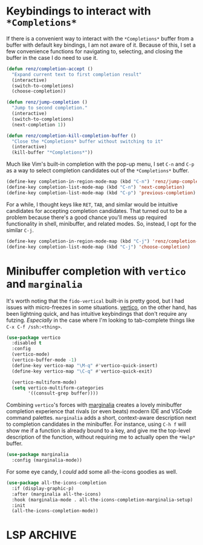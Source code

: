 * Keybindings to interact with ~*Completions*~
If there is a convenient way to interact with the ~*Completions*~ buffer from a
buffer with default key bindings, I am not aware of it.  Because of this, I set
a few convenience functions for navigating to, selecting, and closing the buffer
in the case I do need to use it.

#+begin_src emacs-lisp
(defun renz/completion-accept ()
  "Expand current text to first completion result"
  (interactive)
  (switch-to-completions)
  (choose-completion))

(defun renz/jump-completion ()
  "Jump to second completion."
  (interactive)
  (switch-to-completions)
  (next-completion 1))

(defun renz/completion-kill-completion-buffer ()
  "Close the *Completions* buffer without switching to it"
  (interactive)
  (kill-buffer "*Completions*"))
#+end_src

#+RESULTS:
: renz/completion-kill-completion-buffer

Much like Vim's built-in completion with the pop-up menu, I set =C-n= and =C-p= as a
way to select completion candidates out of the ~*Completions*~ buffer.

#+begin_src emacs-lisp
(define-key completion-in-region-mode-map (kbd "C-n") 'renz/jump-completion)
(define-key completion-list-mode-map (kbd "C-n") 'next-completion)
(define-key completion-list-mode-map (kbd "C-p") 'previous-completion)
#+end_src

#+RESULTS:
: previous-completion

For a while, I thought keys like =RET=, =TAB=, and similar would be intuitive
candidates for accepting completion candidates.  That turned out to be a problem
because there's a good chance you'll mess up required functionality in shell,
minibuffer, and related modes.  So, instead, I opt for the similar =C-j=.

#+begin_src emacs-lisp
(define-key completion-in-region-mode-map (kbd "C-j") 'renz/completion-accept)
(define-key completion-list-mode-map (kbd "C-j") 'choose-completion)
#+end_src

#+RESULTS:
: choose-completion


* Minibuffer completion with ~vertico~ and ~marginalia~
It's worth noting that the ~fido-vertical~ built-in is pretty good, but I had
issues with micro-freezes in some situations.  [[https://github.com/minad/vertico][vertico]], on the other hand, has
been lightning quick, and has intuitive keybindings that don't require any
futzing.  /Especially/ in the case where I'm looking to tab-complete things like
=C-x C-f /ssh:<thing>=.

#+begin_src emacs-lisp
(use-package vertico
  :disabled t
  :config
  (vertico-mode)
  (vertico-buffer-mode -1)
  (define-key vertico-map "\M-q" #'vertico-quick-insert)
  (define-key vertico-map "\C-q" #'vertico-quick-exit)

  (vertico-multiform-mode)
  (setq vertico-multiform-categories
        '((consult-grep buffer))))
#+end_src

#+RESULTS:

Combining ~vertico~'s forces with [[https://github.com/minad/marginalia][marginalia]] creates a lovely minibuffer
completion experience that rivals (or even beats) modern IDE and VSCode command
palettes.  ~marginalia~ adds a short, context-aware description next to completion
candidates in the minibuffer.  For instance, using ~C-h f~ will show me if a
function is already bound to a key, and give me the top-level description of the
function, without requiring me to actually open the ~*Help*~ buffer.

#+begin_src emacs-lisp
(use-package marginalia
  :config (marginalia-mode))
#+end_src

#+RESULTS:
: t

For some eye candy, I /could/ add some all-the-icons goodies as well.

#+begin_src emacs-lisp :tangle no
(use-package all-the-icons-completion
  :if (display-graphic-p)
  :after (marginalia all-the-icons)
  :hook (marginalia-mode . all-the-icons-completion-marginalia-setup)
  :init
  (all-the-icons-completion-mode))
#+end_src

#+RESULTS:

* LSP :ARCHIVE:

Another section that's totally obsolete, but kept in case I need references to it.  Since =eglot= will be a built-in package for future emacs, I'm going to stick to it.

#+begin_src emacs-lisp :tangle no :eval never
(require 'lsp-mode)

(setq lsp-keymap-prefix "s-p")
(lsp-register-client
    (make-lsp-client :new-connection (lsp-tramp-connection "pylsp")
                     :major-modes '(python-mode)
                     :remote? t
                     :server-id 'pylsp-remote))

(lsp-register-client
    (make-lsp-client :new-connection (lsp-tramp-connection '("pyright-langserver" "--stdio"))
                     :major-modes '(python-mode)
                     :remote? t
                     :server-id 'pyright-remote))

(defun lsp-tramp-connection (local-command &optional generate-error-file-fn)
    "Create LSP stdio connection named name.
LOCAL-COMMAND is either list of strings, string or function which
returns the command to execute."
    (defvar tramp-connection-properties)
    ;; Force a direct asynchronous process.
    (when (file-remote-p default-directory)
      (add-to-list 'tramp-connection-properties
                   (list (regexp-quote (file-remote-p default-directory))
                         "direct-async-process" t)))
    (list :connect (lambda (filter sentinel name environment-fn)
                     (let* ((final-command (lsp-resolve-final-function
                                            local-command))
                            (_stderr (or (when generate-error-file-fn
                                           (funcall generate-error-file-fn name))
                                         (format "/tmp/%s-%s-stderr" name
                                                 (cl-incf lsp--stderr-index))))
                            (process-name (generate-new-buffer-name name))
                            (process-environment
                             (lsp--compute-process-environment environment-fn))
                            (proc (make-process
                                   :name process-name
                                   :buffer (format "*%s*" process-name)
                                   :command final-command
                                   :connection-type 'pipe
                                   :coding 'no-conversion
                                   :noquery t
                                   :filter filter
                                   :sentinel sentinel
                                   :file-handler t)))
                       (cons proc proc)))
          :test? (lambda () (-> local-command lsp-resolve-final-function
                           lsp-server-present?))))

(setq lsp-completion-provider :none)

(defun renz/corfu-lsp-setup ()
  (setq-local completion-styles '(flex basic partial-completion emacs22)
              completion-category-defaults nil))

(add-hook 'lsp-mode-hook #'renz/corfu-lsp-setup)

#+end_src



** Displaying remote images
Leaving this one out for a while too, as I'm not yet sure how useful it will be.  Taken from a blog post related to an issue I had running remote python from a local Org file: http://kychoi.org/blog/2014/11/02/Org-Display-Inline-Remote-Images

#+begin_src emacs-lisp :tangle no
(defun org-display-inline-images (&optional include-linked refresh beg end)
  "Display inline images.

An inline image is a link which follows either of these
conventions:

  1. Its path is a file with an extension matching return value
     from `image-file-name-regexp' and it has no contents.

  2. Its description consists in a single link of the previous
     type.

When optional argument INCLUDE-LINKED is non-nil, also links with
a text description part will be inlined.  This can be nice for
a quick look at those images, but it does not reflect what
exported files will look like.

When optional argument REFRESH is non-nil, refresh existing
images between BEG and END.  This will create new image displays
only if necessary.  BEG and END default to the buffer
boundaries."
  (interactive "P")
  (when (display-graphic-p)
    (unless refresh
      (org-remove-inline-images)
      (when (fboundp 'clear-image-cache) (clear-image-cache)))
    (org-with-wide-buffer
     (goto-char (or beg (point-min)))
     (let ((case-fold-search t)
	   (file-extension-re (org-image-file-name-regexp)))
       (while (re-search-forward "[][]\\[\\(?:file\\|[./~]\\)" end t)
	 (let ((link (save-match-data (org-element-context))))
	   ;; Check if we're at an inline image.
	   (when (and (equal (org-element-property :type link) "file")
		      (or include-linked
			  (not (org-element-property :contents-begin link)))
		      (let ((parent (org-element-property :parent link)))
			(or (not (eq (org-element-type parent) 'link))
			    (not (cdr (org-element-contents parent)))))
		      (org-string-match-p file-extension-re
					  (org-element-property :path link)))
	     (let ((file (substitute-in-file-name (expand-file-name (org-element-property :path link)))))
	       (when (file-exists-p file)
		 (let ((width
			;; Apply `org-image-actual-width' specifications.
			(cond
			 ((not (image-type-available-p 'imagemagick)) nil)
			 ((eq org-image-actual-width t) nil)
			 ((listp org-image-actual-width)
			  (or
			   ;; First try to find a width among
			   ;; attributes associated to the paragraph
			   ;; containing link.
			   (let ((paragraph
				  (let ((e link))
				    (while (and (setq e (org-element-property
							 :parent e))
						(not (eq (org-element-type e)
							 'paragraph))))
				    e)))
			     (when paragraph
			       (save-excursion
				 (goto-char (org-element-property :begin paragraph))
				   (when
				       (re-search-forward
					"^[ \t]*#\\+attr_.*?: +.*?:width +\\(\\S-+\\)"
					(org-element-property
					 :post-affiliated paragraph)
					t)
				     (string-to-number (match-string 1))))))
			   ;; Otherwise, fall-back to provided number.
			   (car org-image-actual-width)))
			 ((numberp org-image-actual-width)
			  org-image-actual-width)))
		       (old (get-char-property-and-overlay
			     (org-element-property :begin link)
			     'org-image-overlay)))
		   (if (and (car-safe old) refresh)
		       (image-refresh (overlay-get (cdr old) 'display))
		     (let ((image
			    (create-image (if (org-file-remote-p file)
					      (let* ((tramp-tmpdir (concat
								    (if (featurep 'xemacs)
									(temp-directory)
								      temporary-file-directory)
								    "/tramp"
								    (file-name-directory (expand-file-name file))))
						     (newname (concat
							       tramp-tmpdir
							       (file-name-nondirectory (expand-file-name file)))))
						(make-directory tramp-tmpdir t)
						(if (file-newer-than-file-p file newname)
						    (copy-file file newname t t))
						newname)
					    file)
					  (and width 'imagemagick)
					  nil
					  :width width)))
		       (when image
			 (let* ((link
				 ;; If inline image is the description
				 ;; of another link, be sure to
				 ;; consider the latter as the one to
				 ;; apply the overlay on.
				 (let ((parent
					(org-element-property :parent link)))
				   (if (eq (org-element-type parent) 'link)
				       parent
				     link)))
				(ov (make-overlay
				     (org-element-property :begin link)
				     (progn
				       (goto-char
					(org-element-property :end link))
				       (skip-chars-backward " \t")
				       (point)))))
			   (overlay-put ov 'display image)
			   (overlay-put ov 'face 'default)
			   (overlay-put ov 'org-image-overlay t)
			   (overlay-put
			    ov 'modification-hooks
			    (list 'org-display-inline-remove-overlay))
			   (push ov org-inline-image-overlays)))))))))))))))
#+end_src

#+RESULTS:
: org-display-inline-images

* COMMENT Emacs Application Framework (eaf)

For a while I was trying this out, but it seems like way too much of a hassle without any real benifits over just using other web-based apps like a browser of pdf viewer.

#+begin_src emacs-lisp
(use-package eaf
  :load-path "~/.emacs.d/site-lisp/emacs-application-framework/"
  :custom ; See https://github.com/emacs-eaf/emacs-application-framework/wiki/Customization
  (eaf-browser-continue-where-left-off t)
  (eaf-browser-enable-adblocker t)
  (browse-url-browser-function 'eaf-open-browser)
  :config
  (defalias 'browse-web #'eaf-open-browser))
  ;; (eaf-bind-key nil "M-q" eaf-browser-keybinding)) ;; unbind, see more in the Wiki

(use-package eaf-jupyter)
(use-package eaf-browser)
(use-package eaf-demo)
(use-package eaf-file-manager)
(use-package eaf-git)
(use-package eaf-image-viewer)
(use-package eaf-markdown-previewer)
(use-package eaf-system-monitor)
(use-package eaf-terminal)
(use-package eaf-vue-demo)
(use-package eaf-pdf-viewer
  :config
  (eaf-bind-key scroll_up "C-n" eaf-pdf-viewer-keybinding)
  (eaf-bind-key scroll_down "C-p" eaf-pdf-viewer-keybinding))

(use-package eaf-org-previewer)
#+end_src

#+RESULTS:
: t

** COMMENT Fancy icons for ~corfu~ completions using ~kind-icon~
If Emacs is compiled with SVG support, this will use them.  I may or may not
have disabled warnings from popping up when Emacs /isn't/ built with SVG, such as
from [[https://emacsformacosx.com/][emacsforosx]].

#+begin_src emacs-lisp
(use-package kind-icon
  :ensure t
  :after corfu
  :custom
  (kind-icon-default-face 'corfu-default) ; to compute blended backgrounds correctly
  :config
  (add-to-list 'corfu-margin-formatters #'kind-icon-margin-formatter))
#+end_src

For now, this is causing some completions to not fit on the pop up menu (tested
on Windows).  Maybe there's something we can do to address that, but maybe not
worth the time.

** COMMENT Company mode
For a while I was experimenting with ~company-mode~.  This section is obsolete and
not tangled into the final ~init.el~, since I don't use company anymore.  I do
keep it around for historical reasons, though, in case if I ever decide to go
back.

#+begin_src emacs-lisp :tangle no :eval never
(add-hook 'after-init-hook 'global-company-mode)
(add-hook 'shell-mode-hook 'renz/disable-company-remote-shell)
(setq company-minimum-prefix-length 2)
(setq company-idle-delay
      (lambda () (if (company-in-string-or-comment) nil 0.0)))
(setq company-tooltip-align-annotations t)
(setq company-tooltip-flip-when-above t)
(setq company-tooltip-margin 2)
#+end_src

** COMMENT In case of emergency: ~fzf~
Some cases don't seem to be covered well by the existing file searching tools,
such as looking for files that are ignored by ~.gitignore~, but are still
important.

#+begin_src emacs-lisp
(use-package fzf
  :bind (("C-c f" . fzf))
  :config
  ;; (setq fzf/args "-x --color bw --print-query --margin=1,0 --no-hscroll"
  (setq fzf/args "-x --print-query --margin=1,0 --no-hscroll"
        fzf/executable "fzf"
        fzf/git-grep-args "-i --line-number %s"
        ;; command used for `fzf-grep-*` functions
        ;; example usage for ripgrep:
        ;; fzf/grep-command "rg --no-heading -nH"
        fzf/grep-command "grep -nrH"
        ;; If nil, the fzf buffer will appear at the top of the window
        fzf/position-bottom t
        fzf/window-height 15))
#+end_src

Doesn't currently work over Tramp.

** Super bindings
See the [[Microsoft Windows][Microsoft Windows]] section for some hackery required to get these working
on their operating system.

#+begin_src emacs-lisp
(global-set-key (kbd "s-c") #'kill-ring-save)
(global-set-key (kbd "s-q") #'save-buffers-kill-terminal)
(global-set-key (kbd "s-s") #'save-buffer)
(global-set-key (kbd "s-t") #'tab-new)
(global-set-key (kbd "s-v") #'yank)
#+end_src

** COMMENT Initial frame size for GUI
This kind of assumes that startup is fast.  Originally I was annoyed at how
small the initial frame is when starting Emacs, but I've come to not care after
getting used to it.  Back when I /did/ care, I used this to make the frame a bit
bigger at launch.

#+begin_src emacs-lisp
(setq renz/frame-default-alist
      '(
        (tool-bar-lines . 0)
        (width . 180) ; chars
        (height . 60) ; lines
        (left . 125)
        (top . 125)))

(when (display-graphic-p)
  (setq initial-frame-alist renz/frame-default-alist)
  (setq default-frame-alist renz/frame-default-alist))
#+end_src

** Completion at point with ~corfu~
For =completion-at-=point= suggestions, I like =corfu= a lot.  It's philosophy is to
stick as close as possible to the native Emacs internal API as possible, without
reinventing the wheel.  In my experience, this has meant far fewer integration
troubles with other packages.  It uses child frames for displaying the
completion candidates, however, which means we need a separate =corfu-terminal=
extension for it to work in TTY mode.  While ~use-package~ has the ~:unless~ and ~:if~
keywords, I seem to have trouble getting them to actually work with
~display-graphic-p~, and the official instructions with ~window-system~ wasn't
working for me.  Hence, it's wrapped in an ~unless~ block.

I've also enabled the TNG (Tab-n-go) style of completion, as laid out in corfu's
[[https://github.com/minad/corfu#tab-and-go-completion][README]].

#+begin_src emacs-lisp
(unless (display-graphic-p)
  (use-package corfu-terminal
    :config
    (corfu-terminal-mode +1)))

(use-package corfu
  :demand t

  :custom
  (corfu-cycle t)             ;; Enable cycling for `corfu-next/previous'
  (corfu-preselect-first nil) ;; Disable candidate preselection

  :bind
  (:map corfu-map
        ("M-SPC" . corfu-insert-separator)
        ("TAB" . corfu-next)
        ([tab] . corfu-next)
        ("S-TAB" . corfu-previous)
        ([backtab] . corfu-previous))

  :config
  (defun corfu-send-shell (&rest _)
    "Send completion candidate when inside comint/eshell."
    (cond
     ((and (derived-mode-p 'eshell-mode) (fboundp 'eshell-send-input))
      (eshell-send-input))
     ((and (derived-mode-p 'comint-mode)  (fboundp 'comint-send-input))
      (comint-send-input))))

  (setq corfu-auto t
        corfu-auto-delay 0.0
        corfu-quit-no-match 'separator)

  (advice-add #'corfu-insert :after #'corfu-send-shell)
  (global-corfu-mode))
#+end_src

There are some cases over Tramp, however, where corfu will case some performance
issues.  Especially in the case where some folders under the =/= root might be
mounted over a network.  In that case, I sometimes call this
=renz/disable-corfu-remote=, which only disables corfu in the current buffer if
it's being handled by Tramp.

#+begin_src emacs-lisp
(defun renz/disable-corfu-remote ()
  (when (and (fboundp 'corfu-mode)
             (file-remote-p default-directory))
    (corfu-mode -1)))
#+end_src

Finally, Emacs uses =M-TAB=, or the equivalent =C-M-i= for ~completion-at-point~.  I'd much
prefer to just use the easier and more intuitive =TAB=.

#+begin_src emacs-lisp
(setq tab-always-indent 'complete)
#+end_src

*** Corfu Extensions With ~cape~

#+begin_src emacs-lisp
(use-package cape
  ;; Bind dedicated completion commands
  ;; Alternative prefix keys: C-c p, M-p, M-+, ...
  :bind (("C-c t p" . completion-at-point) ;; capf
         ("C-c t t" . complete-tag)        ;; etags
         ("C-c t d" . cape-dabbrev)        ;; or dabbrev-completion
         ("C-c t h" . cape-history)
         ("C-c t f" . cape-file)
         ("C-c t k" . cape-keyword)
         ("C-c t s" . cape-symbol)
         ("C-c t a" . cape-abbrev)
         ("C-c t i" . cape-ispell)
         ("C-c t l" . cape-line)
         ("C-c t w" . cape-dict)
         ("C-c t \\" . cape-tex)
         ("C-c t _" . cape-tex)
         ("C-c t ^" . cape-tex)
         ("C-c t &" . cape-sgml)
         ("C-c t r" . cape-rfc1345))
  :init
  ;; Add `completion-at-point-functions', used by `completion-at-point'.
  (add-to-list 'completion-at-point-functions #'cape-dabbrev)
  (add-to-list 'completion-at-point-functions #'cape-file)
  (add-to-list 'completion-at-point-functions #'cape-history)
  (add-to-list 'completion-at-point-functions #'cape-keyword)
  ;;(add-to-list 'completion-at-point-functions #'cape-tex)
  ;;(add-to-list 'completion-at-point-functions #'cape-sgml)
  ;;(add-to-list 'completion-at-point-functions #'cape-rfc1345)
  (add-to-list 'completion-at-point-functions #'cape-abbrev)
  (add-to-list 'completion-at-point-functions #'cape-ispell)
  (add-to-list 'completion-at-point-functions #'cape-dict)
  (add-to-list 'completion-at-point-functions #'cape-symbol)
  ;;(add-to-list 'completion-at-point-functions #'cape-line)
)
#+end_src
